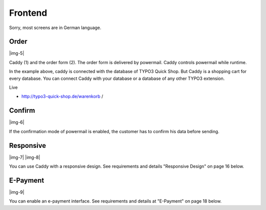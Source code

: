 ﻿.. include:: Images.txt

.. ==================================================
.. FOR YOUR INFORMATION
.. --------------------------------------------------
.. -*- coding: utf-8 -*- with BOM.

.. ==================================================
.. DEFINE SOME TEXTROLES
.. --------------------------------------------------
.. role::   underline
.. role::   typoscript(code)
.. role::   ts(typoscript)
   :class:  typoscript
.. role::   php(code)


Frontend
^^^^^^^^

Sorry, most screens are in German language.


Order
"""""

|img-5|

Caddy (1) and the order form (2). The order form is delivered by
powermail. Caddy controls powermail while runtime.

In the example above, caddy is connected with the database of TYPO3
Quick Shop. But Caddy is a shopping cart for every database. You can
connect Caddy with your database or a database of any other TYPO3
extension.

Live

- `http://typo3-quick-shop.de/warenkorb <http://typo3-quick-
  shop.de/warenkorb/>`_ /


Confirm
"""""""

|img-6|

If the confirmation mode of powermail is enabled, the customer has to
confirm his data before sending.


Responsive
""""""""""

|img-7| |img-8|

You can use Caddy with a responsive design. See requirements and
details "Responsive Design" on page 16 below.


E-Payment
"""""""""

|img-9|

You can enable an e-payment interface. See requirements and details at
"E-Payment" on page 18 below.

